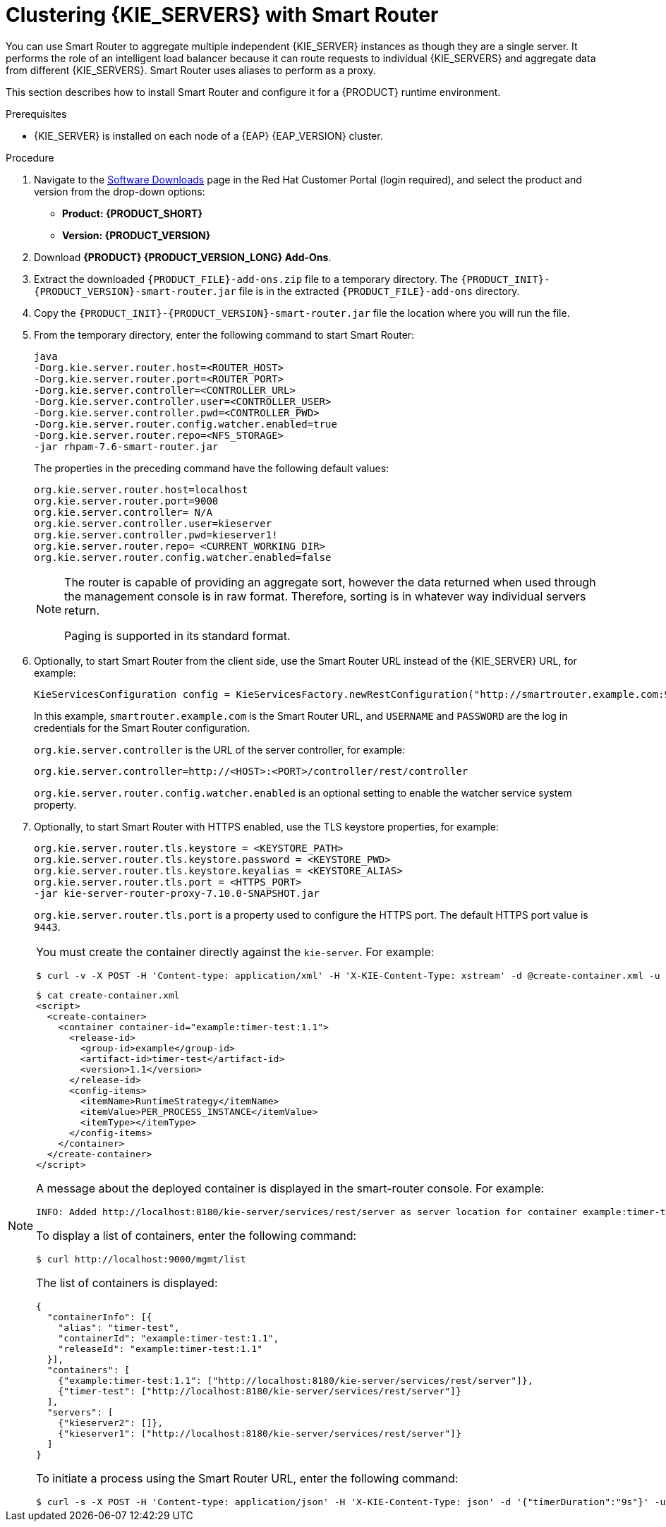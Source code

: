[id='clustering-smart-router-install-proc']
= Clustering {KIE_SERVERS} with Smart Router

You can use Smart Router to aggregate multiple independent {KIE_SERVER} instances as though they are a single server. It performs the role of an intelligent load balancer because it can route requests to individual {KIE_SERVERS} and aggregate data from different {KIE_SERVERS}. Smart Router uses aliases to perform as a proxy.

This section describes how to install Smart Router and configure it for a {PRODUCT} runtime environment.

.Prerequisites
* {KIE_SERVER} is installed on each node of a {EAP} {EAP_VERSION} cluster.

.Procedure
. Navigate to the https://access.redhat.com/jbossnetwork/restricted/listSoftware.html[Software Downloads] page in the Red Hat Customer Portal (login required), and select the product and version from the drop-down options:
* *Product: {PRODUCT_SHORT}*
* *Version: {PRODUCT_VERSION}*
. Download *{PRODUCT} {PRODUCT_VERSION_LONG} Add-Ons*.
. Extract the downloaded `{PRODUCT_FILE}-add-ons.zip` file to a temporary directory. The `{PRODUCT_INIT}-{PRODUCT_VERSION}-smart-router.jar` file is in the extracted `{PRODUCT_FILE}-add-ons` directory.
. Copy the `{PRODUCT_INIT}-{PRODUCT_VERSION}-smart-router.jar` file the location where you will run the file.

. From the temporary directory, enter the following command to start Smart Router:
+
[source]
----
java
-Dorg.kie.server.router.host=<ROUTER_HOST>
-Dorg.kie.server.router.port=<ROUTER_PORT>
-Dorg.kie.server.controller=<CONTROLLER_URL>
-Dorg.kie.server.controller.user=<CONTROLLER_USER>
-Dorg.kie.server.controller.pwd=<CONTROLLER_PWD>
-Dorg.kie.server.router.config.watcher.enabled=true
-Dorg.kie.server.router.repo=<NFS_STORAGE>
-jar rhpam-7.6-smart-router.jar
----
+
The properties in the preceding command have the following default values:
+
[source]
----
org.kie.server.router.host=localhost
org.kie.server.router.port=9000
org.kie.server.controller= N/A
org.kie.server.controller.user=kieserver
org.kie.server.controller.pwd=kieserver1!
org.kie.server.router.repo= <CURRENT_WORKING_DIR>
org.kie.server.router.config.watcher.enabled=false
----
+
[NOTE]
====
The router is capable of providing an aggregate sort, however the data returned when used through the management console is in raw format. Therefore, sorting is in whatever way individual servers return.

Paging is supported in its standard format.
====
. Optionally, to start Smart Router from the client side, use the Smart Router URL instead of the {KIE_SERVER} URL, for example:
+
[source]
----
KieServicesConfiguration config = KieServicesFactory.newRestConfiguration("http://smartrouter.example.com:9000", "USERNAME", "PASSWORD");
----
+
In this example, `smartrouter.example.com` is the Smart Router URL, and `USERNAME` and `PASSWORD` are the log in credentials for the Smart Router configuration.
+
`org.kie.server.controller` is the URL of the server controller, for example:
+
[source]
----
org.kie.server.controller=http://<HOST>:<PORT>/controller/rest/controller
----
+
`org.kie.server.router.config.watcher.enabled` is an optional setting to enable the watcher service system property.

. Optionally, to start Smart Router with HTTPS enabled, use the TLS keystore properties, for example:
+
----
org.kie.server.router.tls.keystore = <KEYSTORE_PATH>
org.kie.server.router.tls.keystore.password = <KEYSTORE_PWD>
org.kie.server.router.tls.keystore.keyalias = <KEYSTORE_ALIAS>
org.kie.server.router.tls.port = <HTTPS_PORT>
-jar kie-server-router-proxy-7.10.0-SNAPSHOT.jar
----
+
`org.kie.server.router.tls.port` is a property used to configure the HTTPS port. The default HTTPS port value is `9443`.

[NOTE]
====
You must create the container directly against the `kie-server`. For example:

----
$ curl -v -X POST -H 'Content-type: application/xml' -H 'X-KIE-Content-Type: xstream' -d @create-container.xml -u ${KIE_CRED} http://${KIE-SERVER-HOST}:${KIE-SERVER-PORT}/kie-server/services/rest/server/config/
----

----
$ cat create-container.xml
<script>
  <create-container>
    <container container-id="example:timer-test:1.1">
      <release-id>
        <group-id>example</group-id>
        <artifact-id>timer-test</artifact-id>
        <version>1.1</version>
      </release-id>
      <config-items>
        <itemName>RuntimeStrategy</itemName>
        <itemValue>PER_PROCESS_INSTANCE</itemValue>
        <itemType></itemType>
      </config-items>
    </container>
  </create-container>
</script>
----

A message about the deployed container is displayed in the smart-router console. For example:

----
INFO: Added http://localhost:8180/kie-server/services/rest/server as server location for container example:timer-test:1.1
----

To display a list of containers, enter the following command:

----
$ curl http://localhost:9000/mgmt/list
----

The list of containers is displayed:

----
{
  "containerInfo": [{
    "alias": "timer-test",
    "containerId": "example:timer-test:1.1",
    "releaseId": "example:timer-test:1.1"
  }],
  "containers": [
    {"example:timer-test:1.1": ["http://localhost:8180/kie-server/services/rest/server"]},
    {"timer-test": ["http://localhost:8180/kie-server/services/rest/server"]}
  ],
  "servers": [
    {"kieserver2": []},
    {"kieserver1": ["http://localhost:8180/kie-server/services/rest/server"]}
  ]
}
----

To initiate a process using the Smart Router URL, enter the following command:

----
$ curl -s -X POST -H 'Content-type: application/json' -H 'X-KIE-Content-Type: json' -d '{"timerDuration":"9s"}' -u kieserver:kieserver1! http://localhost:9000/containers/example:timer-test:1.1/processes/timer-test.TimerProcess/instances
----
====
